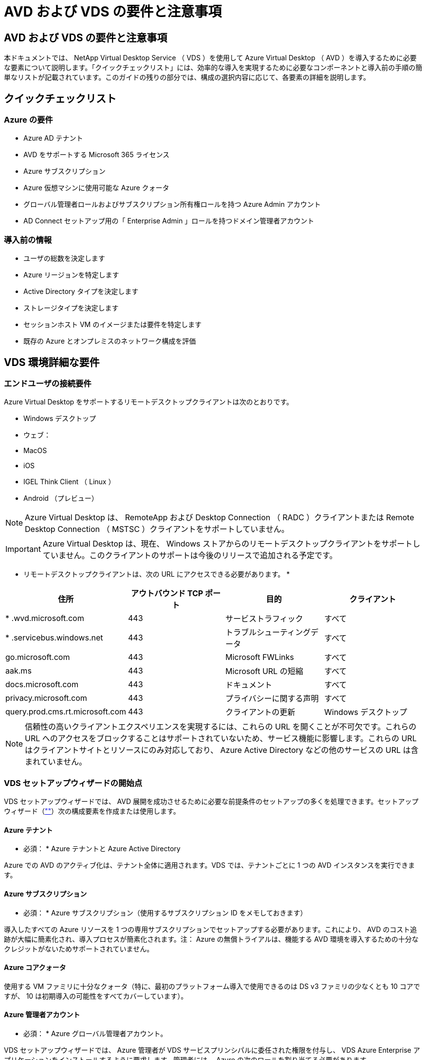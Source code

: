 = AVD および VDS の要件と注意事項




== AVD および VDS の要件と注意事項

本ドキュメントでは、 NetApp Virtual Desktop Service （ VDS ）を使用して Azure Virtual Desktop （ AVD ）を導入するために必要な要素について説明します。「クイックチェックリスト」には、効率的な導入を実現するために必要なコンポーネントと導入前の手順の簡単なリストが記載されています。このガイドの残りの部分では、構成の選択内容に応じて、各要素の詳細を説明します。



== クイックチェックリスト



=== Azure の要件

* Azure AD テナント
* AVD をサポートする Microsoft 365 ライセンス
* Azure サブスクリプション
* Azure 仮想マシンに使用可能な Azure クォータ
* グローバル管理者ロールおよびサブスクリプション所有権ロールを持つ Azure Admin アカウント
* AD Connect セットアップ用の「 Enterprise Admin 」ロールを持つドメイン管理者アカウント




=== 導入前の情報

* ユーザの総数を決定します
* Azure リージョンを特定します
* Active Directory タイプを決定します
* ストレージタイプを決定します
* セッションホスト VM のイメージまたは要件を特定します
* 既存の Azure とオンプレミスのネットワーク構成を評価




== VDS 環境詳細な要件



=== エンドユーザの接続要件

.Azure Virtual Desktop をサポートするリモートデスクトップクライアントは次のとおりです。
* Windows デスクトップ
* ウェブ：
* MacOS
* iOS
* IGEL Think Client （ Linux ）
* Android （プレビュー）



NOTE: Azure Virtual Desktop は、 RemoteApp および Desktop Connection （ RADC ）クライアントまたは Remote Desktop Connection （ MSTSC ）クライアントをサポートしていません。


IMPORTANT: Azure Virtual Desktop は、現在、 Windows ストアからのリモートデスクトップクライアントをサポートしていません。このクライアントのサポートは今後のリリースで追加される予定です。

* リモートデスクトップクライアントは、次の URL にアクセスできる必要があります。 *

[cols="25,25,25,25"]
|===
| 住所 | アウトバウンド TCP ポート | 目的 | クライアント 


| * .wvd.microsoft.com | 443 | サービストラフィック | すべて 


| * .servicebus.windows.net | 443 | トラブルシューティングデータ | すべて 


| go.microsoft.com | 443 | Microsoft FWLinks | すべて 


| aak.ms | 443 | Microsoft URL の短縮 | すべて 


| docs.microsoft.com | 443 | ドキュメント | すべて 


| privacy.microsoft.com | 443 | プライバシーに関する声明 | すべて 


| query.prod.cms.rt.microsoft.com | 443 | クライアントの更新 | Windows デスクトップ 
|===

NOTE: 信頼性の高いクライアントエクスペリエンスを実現するには、これらの URL を開くことが不可欠です。これらの URL へのアクセスをブロックすることはサポートされていないため、サービス機能に影響します。これらの URL はクライアントサイトとリソースにのみ対応しており、 Azure Active Directory などの他のサービスの URL は含まれていません。



=== VDS セットアップウィザードの開始点

VDS セットアップウィザードでは、 AVD 展開を成功させるために必要な前提条件のセットアップの多くを処理できます。セットアップウィザード（link:https://cwasetup.cloudworkspace.com[""]）次の構成要素を作成または使用します。



==== Azure テナント

* 必須： * Azure テナントと Azure Active Directory

Azure での AVD のアクティブ化は、テナント全体に適用されます。VDS では、テナントごとに 1 つの AVD インスタンスを実行できます。



==== Azure サブスクリプション

* 必須： * Azure サブスクリプション（使用するサブスクリプション ID をメモしておきます）

導入したすべての Azure リソースを 1 つの専用サブスクリプションでセットアップする必要があります。これにより、 AVD のコスト追跡が大幅に簡素化され、導入プロセスが簡素化されます。注： Azure の無償トライアルは、機能する AVD 環境を導入するための十分なクレジットがないためサポートされていません。



==== Azure コアクォータ

使用する VM ファミリに十分なクォータ（特に、最初のプラットフォーム導入で使用できるのは DS v3 ファミリの少なくとも 10 コアですが、 10 は初期導入の可能性をすべてカバーしています）。



==== Azure 管理者アカウント

* 必須： * Azure グローバル管理者アカウント。

VDS セットアップウィザードでは、 Azure 管理者が VDS サービスプリンシパルに委任された権限を付与し、 VDS Azure Enterprise アプリケーションをインストールするように要求します。管理者には、 Azure の次のロールを割り当てる必要があります。

* テナントのグローバル管理者
* サブスクリプションの所有者ロール




==== VM イメージ

* 必須： * 複数セッションの Windows 10 をサポートする Azure イメージ。

Azure Marketplace では、最新バージョンの Windows 10 ベースイメージが提供されており、すべての Azure サブスクリプションからこれらのイメージに自動的にアクセスできます。別のイメージまたはカスタムイメージを使用する場合は、 VDS チームに他のイメージの作成や変更に関するアドバイスを提供するか、 Azure イメージに関する一般的な質問をさせていただき、商談のスケジュールを設定してください。



==== Active Directory

AVD では、ユーザ ID が Azure AD の一部であること、および VM が同じ Azure AD インスタンスと同期されている Active Directory ドメインに参加していることが必要です。VM を Azure AD インスタンスに直接接続することはできないため、ドメインコントローラを設定し、 Azure AD と同期する必要があります。

.サポートされるオプションは次のとおりです。
* サブスクリプション内での Active Directory インスタンスの自動ビルド。通常、 AD インスタンスは、このオプションを使用する Azure Virtual Desktop 環境の VDS 制御 VM （ CWMGR1 ）上の VDS によって作成されます。セットアッププロセスの一環として、 AD Connect をセットアップし、 Azure AD と同期するように設定しておく必要があります。
+
image:AD Options New.png[""]

* Azure サブスクリプションからアクセス可能な既存の Active Directory ドメインに統合し（通常は Azure VPN または Express Route 経由で）、 AD Connect またはサードパーティ製品を使用して Azure AD とユーザリストを同期します。
+
image:AD Options Existing.png[""]





==== ストレージレイヤ

AVD では、永続的なユーザー / 企業データが AVD セッション VM に存在しないようにストレージ戦略が設計されています。ユーザプロファイル、ユーザファイル、フォルダ、および企業 / アプリケーションデータの永続的データは、独立したデータレイヤでホストされている 1 つ以上のデータボリュームでホストされます。

FSLogix は ' セッション初期化時にユーザー・プロファイル・コンテナ（ VHD または VHDX フォーマット）をセッション・ホストにマウントすることによって ' ユーザー・プロファイルの多くの問題（データのスプロール化やログインの遅延など）を解決する ' プロファイルのコンテナ化テクノロジーです

このアーキテクチャのため、データストレージ機能が必要です。この機能は、ユーザーのログイン / ログオフの大部分が同時に発生したときに、毎朝 / 午後に必要となるデータ転送を処理できる必要があります。中規模の環境であっても、データ転送には大きな要件があります。データストレージレイヤのディスクパフォーマンスは、プライマリエンドユーザのパフォーマンス変数の 1 つです。ストレージ容量だけでなく、このストレージのパフォーマンスを適切にサイジングするには、特に注意が必要です。一般に、ストレージレイヤは、ユーザあたり 5~15 IOPS をサポートするようにサイズを設定します。

.VDS セットアップウィザードでは、次の構成がサポートされます。
* Azure NetApp Files （ ANF ）のセットアップと設定（推奨）_ ANF 標準サービスレベルは最大 150 ユーザをサポートしますが、ユーザ数は 150 ～ 500 人までにすることを推奨します。500 人を超えるユーザには ANF Ultra を推奨します。 _
+
image:Storage Layer 1.png[""]

* ファイルサーバ VM のセットアップと構成
+
image:Storage Layer 3.png[""]





==== ネットワーキング

* 必須： * Azure Express Route または VPN を介して Azure サブスクリプションから参照できるサブネットを含む、既存のすべてのネットワークサブネットのインベントリ。サブネットが重複しないように環境を構成する必要があります。

VDS セットアップウィザードでは、既存のネットワークとの統合計画の一環として、必要な範囲がある場合、または回避する必要がある場合にネットワークの範囲を定義できます。

導入時にユーザが使用する IP 範囲を決定します。Azure のベストプラクティスに従って、プライベート範囲の IP アドレスのみがサポートされます。

.サポートされる選択肢は次のとおりですが、デフォルトは /20 範囲です。
* 192.168.0.0 ～ 192.168.255.255
* 172.16.0.0 ～ 172.31.255.255
* 10.0.0.0 ～ 10.255.255.255




==== CWMGR1

コスト削減ワークロードのスケジューリング機能やライブスケーリング機能など、 VDS 固有の機能の一部では、テナントとサブスクリプション内に管理者の存在が必要です。したがって、 VDS セットアップウィザードの自動化の一環として、 CWMGR1 という管理 VM が導入されます。VDS の自動化タスクに加えて、この VM は、 SQL Express データベース、ローカルログファイル、および DCConfig という高度な設定ユーティリティで VDS の設定も保持します。

.VDS セットアップウィザードで選択した内容に応じて、この VM を使用して次の追加機能をホストできます。
* RDS ゲートウェイ（ RDS 配置でのみ使用）
* HTML 5 ゲートウェイ（ RDS 配置でのみ使用）
* RDS ライセンスサーバー（ RDS 展開でのみ使用）
* ドメインコントローラ（選択した場合）




=== Deployment Wizard の Decision Tree を参照してください

初期導入の一環として、新しい環境の設定をカスタマイズするための一連の質問に回答します。以下に、主要な決定事項の概要を示します。



==== Azure リージョン

AVD 仮想マシンをホストする Azure リージョンを決定します。Azure NetApp Files と特定の VM ファミリー（ GPU 対応 VM など）には Azure リージョンのサポートリストが定義されており、 AVD はほとんどのリージョンで使用できます。

* このリンクを使用して、を識別できます link:https://azure.microsoft.com/en-us/global-infrastructure/services/["Azure 製品は地域ごとに提供されています"]




==== Active Directory タイプ

使用する Active Directory の種類を決定します。

* 既存のオンプレミス Active Directory
* を参照してください link:Deploying.Azure.AVD.vds_v5.4_components_and_permissions.html["AVD VDS コンポーネントとアクセス権"] Azure 環境とローカルの Active Directory 環境で必要な権限とコンポーネントの説明を文書化します
* 新しい Azure サブスクリプションベースの Active Directory インスタンス
* Azure Active Directory ドメインサービス




==== データストレージ

ユーザプロファイル、個々のファイル、および企業共有のデータをどこに配置するかを決定します。次の選択肢があります。

* Azure NetApp Files の特長
* Azure Files の特長
* 従来のファイルサーバ（ Azure VM と管理対象ディスク）




== ネットアップ VDS 導入の要件 - 既存のコンポーネント



=== 既存の Active Directory ドメインコントローラを使用した NetApp VDS の導入

この構成タイプは、既存の Active Directory ドメインを拡張して AVD インスタンスをサポートします。この場合 'VDS では 'AVD コンポーネントの自動プロビジョニングと管理タスクをサポートするために ' 限定されたコンポーネントセットがドメインに導入されます

.この構成には、次のものが
* Azure VNet 上の VM からアクセス可能な既存の Active Directory ドメインコントローラ。通常は Azure VPN または Express Route 、または Azure で作成されたドメインコントローラを使用します。
* AVD ホストプールとデータボリュームをドメインに参加させる際の VDS 管理に必要な VDS コンポーネントとアクセス許可の追加。『 AVD VDS Components and Permissions 』ガイドでは、必要なコンポーネントと権限を定義しています。また、展開プロセスでは、必要な要素を作成するスクリプトを実行するためにドメイン権限を持つドメインユーザーが必要です。
* VDS 環境では、 VDS で作成された VM に対してデフォルトで VNet が作成されます。VNet は、既存の Azure ネットワーク VNet または CWMGR1 VM との間で、必要なサブネットが事前に定義されている既存の VNet に移動できます。




==== クレデンシャルとドメイン準備ツール

管理者は、導入プロセスのある時点でドメイン管理者の資格情報を提供する必要があります。ドメイン管理者の一時的な資格情報は、後で作成、使用、および削除できます（展開プロセスが完了した後）。また、前提条件の構築にサポートが必要なお客様は、ドメイン準備ツールを利用できます。



=== ネットアップ VDS 環境に既存のファイルシステムがある場合

VDS では、ユーザプロファイル、個人フォルダ、および企業データに AVD セッション VM からアクセスできるようにする Windows 共有が作成されます。VDS では、デフォルトでファイルサーバまたは Azure NetApp ファイルオプションのいずれかが導入されますが、 VDS の導入が完了した時点で既存のファイルストレージコンポーネント VDS がそのコンポーネントを指すことがあります。

.と既存のストレージコンポーネントを使用するための要件は次のとおりです。
* コンポーネントが SMB v3 をサポートしている必要があります
* コンポーネントは、 AVD セッションホストと同じ Active Directory ドメインに参加する必要があります
* VDS 構成で使用する UNC パスをコンポーネントで公開できる必要があります。 3 つの共有すべてに 1 つのパスを使用することも、それぞれに別々のパスを指定することもできます。VDS ではこれらの共有にユーザーレベルのアクセス権が設定されるので 'VDS AVD コンポーネントとアクセス権ドキュメントを参照して 'VDS Automation Services に適切なアクセス権が付与されていることを確認してください




=== 既存の Azure AD ドメインサービスを使用した NetApp VDS の導入

この構成では、既存の Azure Active Directory ドメインサービスインスタンスの属性を特定するプロセスが必要です。アカウントマネージャに連絡して、このタイプの導入を依頼してください。既存の AVD 環境での NetApp VDS の導入この構成タイプは、必要な Azure VNet 、 Active Directory 、および AVD コンポーネントがすでに存在することを前提としています。VDS の導入は、「既存の AD を使用した NetApp VDS の導入」構成と同じ方法で実行されますが、次の要件が追加されます。

* AVD テナントに対する RD オーナーの役割は、 Azure の VDS エンタープライズアプリケーションに付与する必要があります
* VDS Web App の VDS インポート機能を使用して、 AVD ホストプールと AVD ホストプール VM を VDS にインポートする必要がありますこのプロセスでは、 AVD ホストプールとセッション VM メタデータを収集し、 VDS に保存して、これらの要素を VDS で管理できるようにします
* CRA ツールを使用して、 AVD ユーザデータを VDS ユーザセクションにインポートする必要があります。このプロセスは 'VDS コントロールプレーンに各ユーザーのメタデータを挿入し 'AVD アプリケーショングループのメンバーシップとセッション情報を VDS で管理できるようにします




== 付録 A ： VDS コントロールプレーンの URL と IP アドレス

Azure サブスクリプション内の VDS コンポーネントは、 VDS Web アプリケーションや VDS API エンドポイントなどの VDS グローバルコントロールプレーンコンポーネントと通信します。アクセスするには、次のベース URI アドレスを、ポート 443 で双方向アクセスのためにセーフリストに登録する必要があります。

link:api.cloudworkspace.com[""]



link:https://cjdownload3.file.core.windows.net/media[]

アクセス制御デバイスが IP アドレスによるセーフリストのみを許可する場合、次の IP アドレスリストはセーフリストに登録する必要があります。VDS は Azure Traffic Manager サービスを使用するため、このリストは時間の経過とともに変更される場合があります。

13.67.190.243 13.67.215.62 13.89.50.122 13.67.227.115 13.67.227.230 13.67.227.67.227.9227.227.9227.92.239.1519.157 40.78.132.16.2.132.132.132.132.112.142.142.118.114.82.118.118.114.82.148.114.82.113.142.132.132.132.132.132.132.132.132.132.132.132.132.132.142.142.132.142.142.142.132.132.132.142.132.132.132.142.142.142.142.142.132.142.132.132.132.132.142.142.



== 付録 B ： Microsoft AVD の要件

この「 Microsoft AVD の要件」セクションでは、 Microsoft の AVD 要件の概要を説明します。完全な AVD 要件と最新の AVD 要件については、次のサイトを参照してください。

https://docs.microsoft.com/en-us/azure/virtual-desktop/overview#requirements[]



=== Azure Virtual Desktop セッションホストライセンス

Azure Virtual Desktop では次のオペレーティングシステムがサポートされているため、導入予定のデスクトップとアプリケーションに基づいて、ユーザに適したライセンスがあることを確認してください。

[cols="50,50"]
|===
| OS | 必要なライセンス 


| Windows 10 Enterprise マルチセッションまたは Windows 10 Enterprise | Microsoft 365 E3 、 E5 、 A3 、 A5 、 F3 、 Business Premium Windows E3 、 E5 、 A3 、 A5 


| Windows 7 Enterprise の場合 | Microsoft 365 E3 、 E5 、 A3 、 A5 、 F3 、 Business Premium Windows E3 、 E5 、 A3 、 A5 


| Windows Server 2012 R2 、 2016 、 2019 | ソフトウェアアシュアランスを備えた RDS クライアントアクセスライセンス（ CAL ） 
|===


=== AVD マシンの URL アクセス

Azure Virtual Desktop 用に作成する Azure 仮想マシンには、次の URL へのアクセス権が必要です。

[cols="25,25,25,25"]
|===
| 住所 | アウトバウンド TCP ポート | 目的 | サービスタグ 


| * .AVD.microsoft.com | 443 | サービストラフィック | WindowsVirtualDesktop 


| mrsglobalsteus2prod.blob.core.windows.net | 443 | エージェントおよび SXS スタックの更新 | AzureCloud 


| * .core.windows.net | 443 | エージェントトラフィック | AzureCloud 


| * .servicebus.windows.net | 443 | エージェントトラフィック | AzureCloud 


| prod.warmpath.msftcloudes.com | 443 | エージェントトラフィック | AzureCloud 


| catalogartifact.azureedge.net | 443 | Azure Marketplace で入手できます | AzureCloud 


| kms.core.windows.net | 1688 年 | Windows のライセンス認証 | インターネット 


| AVDportalstorageblob.blob.core.windows.net | 443 | Azure ポータルサポート | AzureCloud 
|===
次の表に、 Azure 仮想マシンがアクセスできるオプションの URL を示します。

[cols="25,25,25,25"]
|===
| 住所 | アウトバウンド TCP ポート | 目的 | サービスタグ 


| * .microsoftonline.com | 443 | MS Online Services への認証 | なし 


| * .events.data.microsoft.com | 443 | テレメータサービス | なし 


| www.msftconnecttest.com | 443 | OS がインターネットに接続されているかどうかを検出します | なし 


| * .prod.do.dsp.mp.microsoft.com | 443 | Windows Update を実行します | なし 


| login.windows.net | 443 | Microsoft Online Services 、 Office 365 にログインします | なし 


| * 。 SFX.ms | 443 | OneDrive クライアントソフトウェアを更新しました | なし 


| * .digicert.com | 443 | 証明書失効チェック | なし 
|===


=== 最適なパフォーマンス要因

最適なパフォーマンスを得るには、ネットワークが次の要件を満たしていることを確認します。

* クライアントのネットワークから、ホストプールが導入されている Azure リージョンへのラウンドトリップ（ RTT ）レイテンシが 150 ミリ秒未満である必要があります。
* デスクトップやアプリケーションをホストする VM が管理サービスに接続されている場合、ネットワークトラフィックが国や地域の境界を越えて流れることがあります。
* ネットワークパフォーマンスを最適化するために、セッションホストの VM を管理サービスと同じ Azure リージョンに配置することを推奨します。




=== サポートされる仮想マシンの OS イメージ

Azure Virtual Desktop でサポートされている x64 オペレーティングシステムイメージは次のとおりです。

* Windows 10 Enterprise マルチセッション、バージョン 1809 以降
* Windows 10 Enterprise バージョン 1809 以降
* Windows 7 Enterprise の場合
* Windows Server 2019
* Windows Server 2016
* Windows Server 2012 R2


Azure Virtual Desktop は、 x86 （ 32 ビット）、 Windows 10 Enterprise N 、または Windows 10 Enterprise KN オペレーティングシステムイメージをサポートしていません。Windows 7 では、セクターサイズの制限により、管理対象 Azure ストレージでホストされる VHD または VHDX ベースのプロファイルソリューションもサポートされません。

使用可能な自動化と導入のオプションは、次の表に示すように、選択する OS とバージョンによって異なります。

[cols="40,15,15,15,15"]
|===
| オペレーティングシステム | Azure イメージギャラリー | VM の手動導入 | ARM テンプレート統合 | Azure Marketplace でホストプールをプロビジョニング 


| Windows 10 マルチセッション、バージョン 1903 | はい。 | はい。 | はい。 | はい。 


| Windows 10 マルチセッション、バージョン 1809 | はい。 | はい。 | いいえ | いいえ 


| Windows 10 Enterprise バージョン 1903 | はい。 | はい。 | はい。 | はい。 


| Windows 10 Enterprise バージョン 1809 | はい。 | はい。 | いいえ | いいえ 


| Windows 7 Enterprise の場合 | はい。 | はい。 | いいえ | いいえ 


| Windows Server 2019 | はい。 | はい。 | いいえ | いいえ 


| Windows Server 2016 | はい。 | はい。 | はい。 | はい。 


| Windows Server 2012 R2 | はい。 | はい。 | いいえ | いいえ 
|===